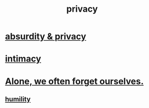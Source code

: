 :PROPERTIES:
:ID:       9503e93c-e13f-4be2-ad59-66350feeb21f
:END:
#+title: privacy
* [[id:fbf10600-8c8b-425c-aa46-0a1233ed4786][absurdity & privacy]]
* [[id:7c1233c5-02e7-451e-9265-fe35fe97855c][intimacy]]
* [[id:74af98fa-20f2-44ae-9e93-8f73f666724a][Alone, we often forget ourselves.]]
** [[id:91dc626c-36e2-4dc6-9c4f-fdea453c838e][humility]]
